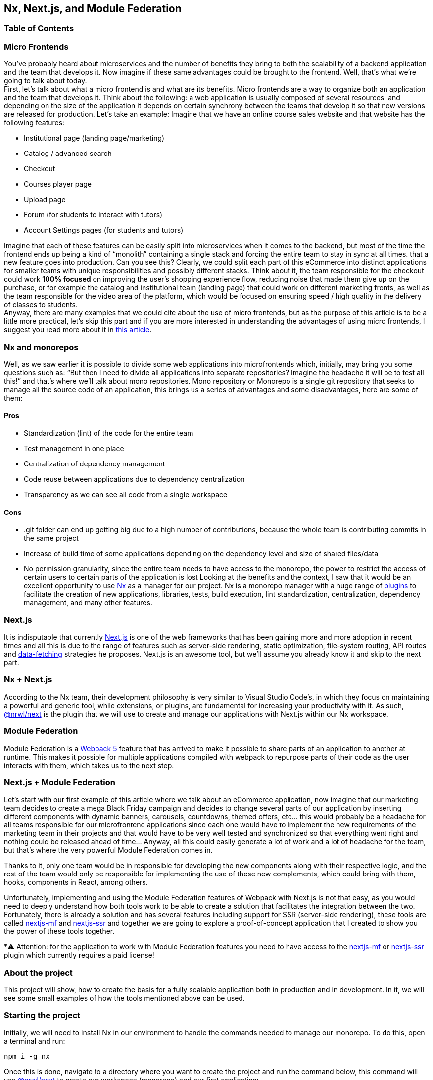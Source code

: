== Nx, Next.js, and Module Federation

=== Table of Contents

:toc:

=== Micro Frontends

You've probably heard about microservices and the number of benefits they bring to both the scalability of a backend application and the team that develops it. Now imagine if these same advantages could be brought to the frontend. Well, that's what we're going to talk about today. +
First, let's talk about what a micro frontend is and what are its benefits. Micro frontends are a way to organize both an application and the team that develops it. Think about the following: a web application is usually composed of several resources, and depending on the size of the application it depends on certain synchrony between the teams that develop it so that new versions are released for production. Let's take an example: Imagine that we have an online course sales website and that website has the following features:

* Institutional page (landing page/marketing)
* Catalog / advanced search
* Checkout
* Courses player page
* Upload page
* Forum (for students to interact with tutors)
* Account Settings pages (for students and tutors)

Imagine that each of these features can be easily split into microservices when it comes to the backend, but most of the time the frontend ends up being a kind of “monolith” containing a single stack and forcing the entire team to stay in sync at all times. that a new feature goes into production. Can you see this? Clearly, we could split each part of this eCommerce into distinct applications for smaller teams with unique responsibilities and possibly different stacks. Think about it, the team responsible for the checkout could work *100% focused* on improving the user's shopping experience flow, reducing noise that made them give up on the purchase, or for example the catalog and institutional team (landing page) that could work on different marketing fronts, as well as the team responsible for the video area of the platform, which would be focused on ensuring speed / high quality in the delivery of classes to students. +
Anyway, there are many examples that we could cite about the use of micro frontends, but as the purpose of this article is to be a little more practical, let's skip this part and if you are more interested in understanding the advantages of using micro frontends, I suggest you read more about it in https://micro-frontends.org/[this article^].

=== Nx and monorepos

Well, as we saw earlier it is possible to divide some web applications into microfrontends which, initially, may bring you some questions such as: “But then I need to divide all applications into separate repositories? Imagine the headache it will be to test all this!” and that's where we'll talk about mono repositories. Mono repository or Monorepo is a single git repository that seeks to manage all the source code of an application, this brings us a series of advantages and some disadvantages, here are some of them:

==== Pros

* Standardization (lint) of the code for the entire team
* Test management in one place
* Centralization of dependency management
* Code reuse between applications due to dependency centralization
* Transparency as we can see all code from a single workspace

==== Cons

* .git folder can end up getting big due to a high number of contributions, because the whole team is contributing commits in the same project
* Increase of build time of some applications depending on the dependency level and size of shared files/data
* No permission granularity, since the entire team needs to have access to the monorepo, the power to restrict the access of certain users to certain parts of the application is lost
Looking at the benefits and the context, I saw that it would be an excellent opportunity to use https://nx.dev/[Nx^] as a manager for our project. Nx is a monorepo manager with a huge range of https://nx.dev/community#create-nx-plugin[plugins^] to facilitate the creation of new applications, libraries, tests, build execution, lint standardization, centralization, dependency management, and many other features.

=== Next.js

It is indisputable that currently https://nextjs.org/[Next.js^] is one of the web frameworks that has been gaining more and more adoption in recent times and all this is due to the range of features such as server-side rendering, static optimization, file-system routing, API routes and https://nextjs.org/docs/basic-features/data-fetching/overview[data-fetching^] strategies he proposes. Next.js is an awesome tool, but we'll assume you already know it and skip to the next part.

=== Nx + Next.js

According to the Nx team, their development philosophy is very similar to Visual Studio Code’s, in which they focus on maintaining a powerful and generic tool, while extensions, or plugins, are fundamental for increasing your productivity with it. As such, https://nx.dev/packages/next[@nrwl/next^] is the plugin that we will use to create and manage our applications with Next.js within our Nx workspace.

=== Module Federation

Module Federation is a https://webpack.js.org/concepts/module-federation[Webpack 5^] feature that has arrived to make it possible to share parts of an application to another at runtime. This makes it possible for multiple applications compiled with webpack to repurpose parts of their code as the user interacts with them, which takes us to the next step.

=== Next.js + Module Federation

Let's start with our first example of this article where we talk about an eCommerce application, now imagine that our marketing team decides to create a mega Black Friday campaign and decides to change several parts of our application by inserting different components with dynamic banners, carousels, countdowns, themed offers, etc… this would probably be a headache for all teams responsible for our microfrontend applications since each one would have to implement the new requirements of the marketing team in their projects and that would have to be very well tested and synchronized so that everything went right and nothing could be released ahead of time… Anyway, all this could easily generate a lot of work and a lot of headache for the team, but that's where the very powerful Module Federation comes in.

Thanks to it, only one team would be in responsible for developing the new components along with their respective logic, and the rest of the team would only be responsible for implementing the use of these new complements, which could bring with them, hooks, components in React, among others.

Unfortunately, implementing and using the Module Federation features of Webpack with Next.js is not that easy, as you would need to deeply understand how both tools work to be able to create a solution that facilitates the integration between the two. Fortunately, there is already a solution and has several features including support for SSR (server-side rendering), these tools are called https://app.privjs.com/package?pkg=@module-federation/nextjs-mf[nextjs-mf^] and https://app.privjs.com/package?pkg=@module-federation/nextjs-ssr[nextjs-ssr^] and together we are going to explore a proof-of-concept application that I created to show you the power of these tools together.

*⚠️ Attention: for the application to work with Module Federation features you need to have access to the https://app.privjs.com/package?pkg=@module-federation/nextjs-mf[nextjs-mf^] or https://app.privjs.com/package?pkg=@module-federation/nextjs-ssr[nextjs-ssr^] plugin which currently requires a paid license! 

=== About the project

This project will show, how to create the basis for a fully scalable application both in production and in development. In it, we will see some small examples of how the tools mentioned above can be used.

=== Starting the project

Initially, we will need to install Nx in our environment to handle the commands needed to manage our monorepo. To do this, open a terminal and run: 
----
npm i -g nx
----

Once this is done, navigate to a directory where you want to create the project and run the command below, this command will use https://nx.dev/packages/next[@nrwl/next^] to create our workspace (monorepo) and our first application: 
----
npx create-nx-workspace@latest --preset=next
----

An interactive terminal will guide you through the creation process, you can follow as I did below:

image::terminal-guide.png[]

Once this is done, you must wait for the workspace (monorepo) to be created and the project's dependencies to be downloaded after that you can open vscode in the workspace root, in my case: 
----
code ./nextjs-nx-module-federation
----

Looking at the file explorer you can see that the project has a structure similar to this: 
----
├── apps 
│   ├── store (...) 
│   └── store-e2e (...) 
├── babel.config.json 
├── jest.config.ts 
├── jest.preset.js 
├── libs 
├── nx.json 
├── package.json 
├── package-lock.json 
├── README.md 
├── tools 
│   ├── generators (...) 
│   └── tsconfig.tools.json 
├── tsconfig.base.json 
└── workspace.json
----

Note that our application in Next.js is inside the "apps" folder, this folder will contain all the other applications you are going to create, we can also see other configuration files of our workspace. It is important to note that there is only one "node_modules" folder in the entire project, this happens because all dependencies will be in one place, at the root of the repository.

=== Generating new pages

The https://nx.dev/packages/next[@nrwl/next^] plugin has several https://nx.dev/packages/next#generators[generators^], and commands that serve to automate the creation of pages, components, and other common structures in the project.

Knowing this we will create our first page using a generator called "page" for this run the following command in the terminal 
----
nx g @nrwl/next:page home --project=store
----

----
ℹ️ Note that we use the --project flag to indicate to the generator in which project the new page should be created. 
----

This will generate a page called "home" which will be located at 
----
apps/store/pages/home/index.tsx
----

=== Generating new applications

Now we will need to create another application, which we will call "checkout". Unlike the first application we created together with the workspace, we will need to use the following command to create a new Next.js application in the current workspace: 
----
nx g @nrwl/next:app checkout
----

Your "apps" folder should look like this: 
----
├── apps 
│   ├── checkout (...) 
│   ├── checkout-e2e (...) 
│   ├── store (...) 
│   └── store-e2e (...) 
...
----

=== Running in the development environment

To see our changes running, we will need to run the following command in the terminal: 
----
nx serve store
----

----
ℹ️ serve is an https://nx.dev/packages/next#executors[executor^] command
----

Also, we can run all applications at the same time using:
----
nx run-many --target=serve --all
----

----
ℹ️ Note that we use the --target flag to indicate to nx which executor we want to run on all projects. 
----

=== Generating new components

As we saw earlier, we have the possibility to create structures in our application using the Nx CLI tool, now we are going to create a simple button component in the "checkout" project, that execute the following command: 
----
nx g @nrwl/next:component buy-button --project=checkout
----

Now let's edit the component in the directory below so that it looks like https://github.com/BrunoS3D/nextjs-nx-module-federation/blob/main/apps/checkout/components/buy-button/buy-button.tsx[this^] 
----
apps/checkout/components/buy-button/buy-button.tsx
----

We'll use this simple app "checkout" component in the app "store" to exemplify code sharing with Module Federation and that takes us to the next step.

=== Installing nextjs-mf

----
⚠️ Attention: for the application to work with Module Federation features you need to have access to the https://app.privjs.com/package?pkg=@module-federation/nextjs-mf[[nextjs-ssr^] plugin which currently requires a paid license! 
----
To install the tool, we need to login to https://privjs.com/[PrivJs^] using npm, to do so, run the following command:
----
npm login --registry <https://r.privjs.com>
----

Once this is done a file containing your credentials will be saved in ~/.npmrc. Now you can install nextjs-mf using the command below: +
npm install @module-federation/nextjs-mf --registry <https://r.privjs.com>

Now we will need to modify our "next.config.js" file in both projects so that the installed plugin can work, for that open the following files:

* apps/store/next.config.js
* apps/checkout/next.config.js
You will see that in them we have an Nx plugin being used, we will need to maintain it, for that, make the files of each project similar to these:

* https://github.com/BrunoS3D/nextjs-nx-module-federation/blob/b20485c501c8c8353aca9b7a2b0bbf376c43348d/apps/store/next.config.js[store/next.config.js^]
* https://github.com/BrunoS3D/nextjs-nx-module-federation/blob/b20485c501c8c8353aca9b7a2b0bbf376c43348d/apps/checkout/next.config.js[checkout/next.config.js^]
You will notice that we have two environment variables being used in this file, we will need to define them in each project so create a
".env.development.local" file in each project and leave each file with the following values: 
----
NEXT_PUBLIC_CHECKOUT_URL=http://localhost:4200
NEXT_PUBLIC_STORE_URL=http://localhost:4300
----

So far no new changes can be noticed, but we can already use the Module Federation resources, but before that, we will make some modifications in our development environment so that applications can communicate without generating warnings in the console by local port collision, to this open and edit the following files:

"apps/store/project.json"
----
{ 
  // ... 
  "targets": { 
    // ... 
    "serve": { 
      // ... 
      "options": { 
        "buildTarget": "checkout:build", 
        "dev": true, 
        "port": 4300 
      }, 
      // ... 
    }, 
    // ... 
}
----

"apps/checkout/project.json"
----
{ 
  // ... 
  "targets": { 
    // ... 
    "serve": { 
      // ... 
      "options": { 
        "buildTarget": "checkout:build", 
        "dev": true, 
        "port": 4200 
      }, 
      // ... 
    }, 
    // ... 
}
----

In order for the component to be federated, we must add it to the "next.config.js" file, open the file and add a new entry in the "exposes" object: 
----
module.exports = withFederatedSidecar({ 
  // ... 
  exposes: { 
    './buy-button': './components/buy-button/buy-button.tsx', 
  }, 
  // ... 
})(nxNextConfig);
----

Now with everything configured, we must restart any next process that is running and we are going to import the button component that we created in the "checkout" project in the "store" project using the Module Federation resources, for that open the "home" page that we created in the "store" project and import the Next.js https://nextjs.org/docs/advanced-features/dynamic-import[dynamic^] function as shown below:
----
import dynamic from 'next/dynamic';
----

This function will help us to import the component only on the client-side, so add the following code snippet on the page:
----
const BuyButton = dynamic( 
  async () => import('checkout/buy-button'), 
  { 
    ssr: false, 
  } 
);
----

And then we can use the component in the page content
----
export function Page() { 
  return ( 
    <div className={styles['container']}> 
      <h1>Welcome to Store!</h1> 
      <BuyButton onClick={() => alert('Hello, Module Federation!')}>Add to Cart</BuyButton> 
    </div> 
  ); 
}
----

Now you can see the following result

image::Welcome-to-store!.png[]

=== Creating hooks

One of the powers of nextjs-mf is the federation of functions, including hooks. An important detail is that we cannot import hooks asynchronously, which leads us to adopt a solution where we import functions using "require" and the page or component that uses the hook being loaded lazily/asynchronously, what we call "top-level-await".

First, we will need to create a hook, for that, we are going to make a simple state function. Create a file in the "checkout" app in "apps/checkout/hooks/useAddToCart.ts" and insert the code below in the file:
----
import { useState } from 'react';

export default function useAddToCartHook() { 
  const [itemsCount, setItemsCount] = useState<number>(0); 
  return { 
    itemsCount, 
    addToCart: () => setItemsCount((i) => i + 1), 
    clearCart: () => setItemsCount(0), 
  }; 
}
----

Once this is done, add the file to the list of modules exposed in the "next.config.js" file: 
----
module.exports = withFederatedSidecar({ 
  // ... 
  exposes: { 
    './buy-button': './components/buy-button/buy-button.tsx', 
		'./useAddToCartHook': './hooks/useAddToCart.ts' 
  }, 
  // ... 
})(nxNextConfig);
----

To import the hook, let's create a new page that will be imported asynchronously, for that create a new folder in the store app called async-pages. Create a custom-hook.tsx file that will be our page inside the async-pages folder, then add the following code to the file: 
----
// typing for the hook 
type UseAddToCartHookType = () => UseAddToCartHookResultType;

// hook function return typing 
type UseAddToCartHookResultType = { 
  itemsCount: number; 
  addToCart: () => void; 
  clearCart: () => void; 
};

// hook default value 
let useAddToCartHook = (() => ({})) as UseAddToCartHookType;

// import the hook only on the client-side 
if (process.browser) { 
  useAddToCartHook = require('checkout/useAddToCartHook').default; 
}

export function Page() { 
	// on server side extracts the values as undefined 
	// on the client side extracts the hook values 
  const { itemsCount, addToCart, clearCart } = 
    useAddToCartHook() as UseAddToCartHookResultType;

  return ( 
    <div> 
      <h1>Welcome to Custom Hook!</h1>

      <p> 
        Item Count: <strong>{itemsCount}</strong> 
      </p> 
      <button onClick={addToCart}>Add to Cart</button> 
      <button onClick={clearCart}>Clear Cart</button> 
    </div> 
  ); 
}

// here you can use the getInitialProps function normally 
// it will be called on both server-side and client-side 
Page.getInitialProps = async (/*ctx*/) => { 
  return {}; 
};

export default Page;
----

Now we need to create a page in the "pages" folder that loads our page asynchronously, for that use the command below:
----
nx g @nrwl/next:page custom-hook --project=store
----

Now open the newly created page file and add the following code
----
import dynamic from 'next/dynamic'; 
import type { NextPage, NextPageContext } from 'next';

// import functions from page in synchronously way 
const page = import('../../async-pages/custom-hook');

// lazy import the page component 
const Page = dynamic( 
  () => import('../../async-pages/custom-hook') 
) as NextPage;

Page.getInitialProps = async (ctx: NextPageContext) => { 
	// capture the getInitialProps function from the page 
  const getInitialProps = ((await page).default as NextPage)?.getInitialProps; 
  if (getInitialProps) { 
		// if the function exists, call the function on server-side and client-side 
    return getInitialProps(ctx); 
  } 
  return {}; 
};

export default Page;
----

Now you can see the following result

image::Welcome-to-cutom-hook.gif[]

Some errors at the time of writing this article may be occurring, so if in doubt, consider looking at https://github.com/BrunoS3D/nextjs-nx-module-federation[this project^] I created as a proof of concept, I'm actively working with Zackary to make it up to date and functional.

=== Deploying projects on Vercel

The procedure that we are going to perform now will be done at https://vercel.com/[Vercel^], but we can replicate it without much difficulty on other serverless hosting platforms such as https://www.netlify.com/[Netlify^], https://docs.amplify.aws/guides/hosting/nextjs/q/platform/js/[AWS Amplify^], and Serverless with a https://www.serverless.com/plugins/serverless-nextjs-plugin[plugin^] for Next.js or even in a https://en.wikipedia.org/wiki/Self-hosting_(web_services)[self-hosted^] way using Docker with a private server. +
We can carry out the process in two ways: by https://vercel.com/new[interface^] or by https://vercel.com/cli[CLI^], but to facilitate the process we will do it by the interface, you just need to host the project on https://github.com/[GitHub^] so that we can import it in a few clicks, once the project is on GitHub you can open https://vercel.com/new[this page^] on Vercel to deploy the first application… exactly, although it's a monorepo, we're going to configure everything so that separate deployments are made. +
First, we will deploy the "checkout" app because it has fewer dependencies, for that select the repository as in the following image and click on the button to import it:

image::Import-Git-repository.png[]

Choose a name for the application on the screen that opens but remember that we are still going to do the same step for the app "store" so define a different name for each project. 
We must change some commands for the project build in the "Build and Output Settings" tab, for this, check the override option and leave the fields as shown below:

image::Build-output-settings.png[]

Build command (checkout)
----
npx nx build checkout --prod
----

Output directory (checkout) 
----
dist/apps/checkout/.next
----

For now, let's skip the environment variables section, as we don't have the URLs where the applications will be hosted, we can click on the "Deploy" button. You may notice that we may have an error during the build, but don't worry if that happens, we'll solve this soon. 
Now we are going to deploy our app "store" and we are going to do the same steps as before, just changing some fields on the "Build and Output Settings" tab. 
Build command (store)
----
npx nx build store --prod
----

Output directory (store) 
----
dist/apps/store/.next
----

Once that's done, we can click on the "Deploy" button. Again, you'll notice that the build resulted in an error, but that doesn't matter, the important thing is that we now have the two URLs of the two projects and we can use them to configure our environment. Now go to the settings panel of each application and set the following environment variables

image::Environment-variables.png[]

Note that I am using a URL of the “deployment” that I made of my app store, you must do it with the URL that Vercel generated for yours, remember to define the two environment variables "NEXT_PUBLIC_CHECKOUT_URL" and "NEXT_PUBLIC_STORE_URL" each with its respective URL of production.

=== Private dependencies with Vercel

If you open the project build logs, you will notice that in both the error is the same, probably something like this 
----
npm ERR! 403 403 Forbidden - GET <https://r.privjs.com/@module-federation%2fnextjs-mf/-/nextjs-mf-3.5.0.tgz> - You must be logged in to install/publish packages.
npm ERR! 403 In most cases, you or one of your dependencies are requesting 
npm ERR! 403 a package version that is forbidden by your security policy, or 
npm ERR! 403 on a server you do not have access to. 
npm ERR! A complete log of this run can be found in: 
npm ERR!     /vercel/.npm/_logs/2022-06-24T21_11_19_939Z-debug-0.log 
Error: Command "npm install" exited with 1
----

This happens because Vercel does not have the necessary credentials to access a package that is in a private repository, to give access to the repository we need to configure an environment variable called "NPM_RC", the value of this variable must be the same as what is inside the "~/.npmrc" file which was created when we used the "npm login" command. 

To do so, just create a new variable in Vercel's environment variables settings panel called "NPM_RC" and insert the entire contents of the "~/.npmrc" file, if you have any doubts read https://vercel.com/support/articles/using-private-dependencies-with-vercel[this document^]. 

Finally, you can open the “Deployments” tab and “Redeploy” your application!

image::deployments-redeploy.png[]

Navigating to the application "store" URL you can see the button whose source code is in the "checkout" project being "federated" to our site.

=== References

* https://www.thoughtworks.com/radar/techniques/micro-frontends[Thoughtworks - Micro frontends^] 
* https://medium.com/localizalabs/module-federation-o-futuro-do-microfrontend-4fed87983ec2[Module Federation — O futuro do microfrontend^] 
* https://micro-frontends.org/[What are Micro Frontends?^] 
* https://www.youtube.com/watch?v=-ei6RqZilYI[Webpack 5 Module Federation - Zack Jackson - CityJS Conf 2020:^] 
* https://betterprogramming.pub/the-pros-and-cons-monorepos-explained-f86c998392e1[The Pros and Cons of Monorepos, Explained^] 
* https://github.com/module-federation/module-federation-examples/tree/master/nextjs[Next.js with Module Federation^] 
* https://vercel.com/support/articles/using-private-dependencies-with-vercel[How do I use private dependencies with Vercel?^] 
* https://nx.dev/packages/next[Nx with Next.js^]
